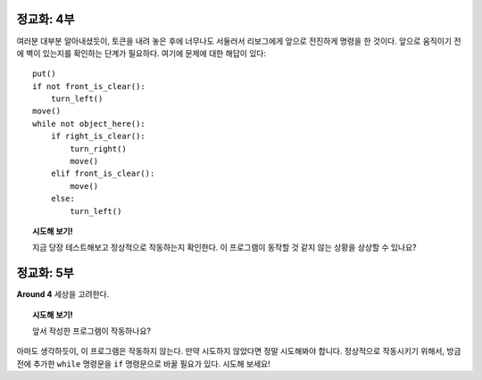 
정교화: 4부
===================

여러분 대부분 알아내셨듯이, 토큰을 내려 놓은 후에 너무나도 서둘러서 리보그에게 앞으로 전진하게 명령을 한 것이다. 
앞으로 움직이기 전에 벽이 있는지를 확인하는 단계가 필요하다. 여기에 문제에 대한 해답이 있다::

    put()
    if not front_is_clear():
        turn_left()
    move()
    while not object_here():
        if right_is_clear():
            turn_right()
            move()
        elif front_is_clear():
            move()
        else:
            turn_left()

.. topic:: 시도해 보기!

    지금 당장 테스트해보고 정상적으로 작동하는지 확인한다. 
    이 프로그램이 동작할 것 같지 않는 상황을 상상할 수 있나요?

정교화: 5부
===================

**Around 4** 세상을 고려한다.

.. topic:: 시도해 보기!

    앞서 작성한 프로그램이 작동하나요?

아마도 생각하듯이, 이 프로그램은 작동하지 않는다. 
만약 시도하지 않았다면 정말 시도해봐야 합니다.
정상적으로 작동시키기 위해서, 방금 전에 추가한 ``while`` 명령문을 ``if`` 명령문으로 바꿀 필요가 있다. 시도해 보세요!
